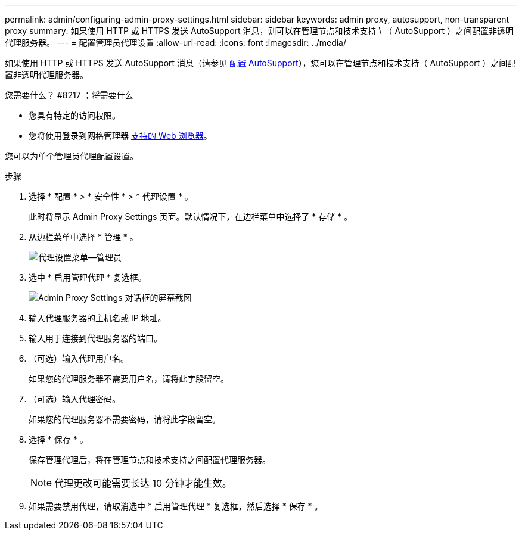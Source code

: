 ---
permalink: admin/configuring-admin-proxy-settings.html 
sidebar: sidebar 
keywords: admin proxy, autosupport, non-transparent proxy 
summary: 如果使用 HTTP 或 HTTPS 发送 AutoSupport 消息，则可以在管理节点和技术支持 \ （ AutoSupport ）之间配置非透明代理服务器。 
---
= 配置管理员代理设置
:allow-uri-read: 
:icons: font
:imagesdir: ../media/


[role="lead"]
如果使用 HTTP 或 HTTPS 发送 AutoSupport 消息（请参见 xref:configure-autosupport-grid-manager.adoc[配置 AutoSupport]），您可以在管理节点和技术支持（ AutoSupport ）之间配置非透明代理服务器。

.您需要什么？ #8217 ；将需要什么
* 您具有特定的访问权限。
* 您将使用登录到网格管理器 xref:../admin/web-browser-requirements.adoc[支持的 Web 浏览器]。


您可以为单个管理员代理配置设置。

.步骤
. 选择 * 配置 * > * 安全性 * > * 代理设置 * 。
+
此时将显示 Admin Proxy Settings 页面。默认情况下，在边栏菜单中选择了 * 存储 * 。

. 从边栏菜单中选择 * 管理 * 。
+
image::../media/proxy_settings_menu_admin.png[代理设置菜单—管理员]

. 选中 * 启用管理代理 * 复选框。
+
image::../media/proxy_settings_admin.png[Admin Proxy Settings 对话框的屏幕截图]

. 输入代理服务器的主机名或 IP 地址。
. 输入用于连接到代理服务器的端口。
. （可选）输入代理用户名。
+
如果您的代理服务器不需要用户名，请将此字段留空。

. （可选）输入代理密码。
+
如果您的代理服务器不需要密码，请将此字段留空。

. 选择 * 保存 * 。
+
保存管理代理后，将在管理节点和技术支持之间配置代理服务器。

+

NOTE: 代理更改可能需要长达 10 分钟才能生效。

. 如果需要禁用代理，请取消选中 * 启用管理代理 * 复选框，然后选择 * 保存 * 。

